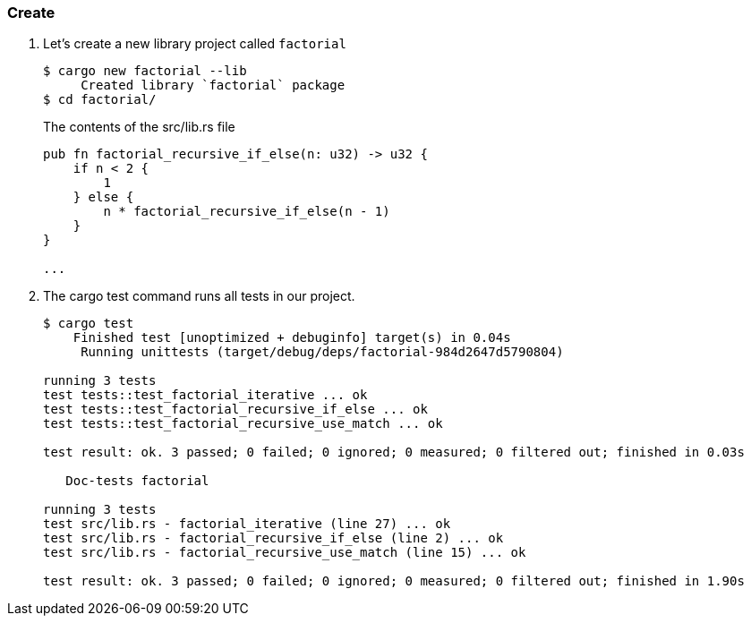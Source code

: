 === Create

. Let's create a new library project called `factorial`
+
[source,console]
----
$ cargo new factorial --lib
     Created library `factorial` package
$ cd factorial/
----
+
[source,rust]
.The contents of the src/lib.rs file
----
pub fn factorial_recursive_if_else(n: u32) -> u32 {
    if n < 2 {
        1
    } else {
        n * factorial_recursive_if_else(n - 1)
    }
}

...
----

. The cargo test command runs all tests in our project.
+
[source,console]
----
$ cargo test
    Finished test [unoptimized + debuginfo] target(s) in 0.04s
     Running unittests (target/debug/deps/factorial-984d2647d5790804)

running 3 tests
test tests::test_factorial_iterative ... ok
test tests::test_factorial_recursive_if_else ... ok
test tests::test_factorial_recursive_use_match ... ok

test result: ok. 3 passed; 0 failed; 0 ignored; 0 measured; 0 filtered out; finished in 0.03s

   Doc-tests factorial

running 3 tests
test src/lib.rs - factorial_iterative (line 27) ... ok
test src/lib.rs - factorial_recursive_if_else (line 2) ... ok
test src/lib.rs - factorial_recursive_use_match (line 15) ... ok

test result: ok. 3 passed; 0 failed; 0 ignored; 0 measured; 0 filtered out; finished in 1.90s
----